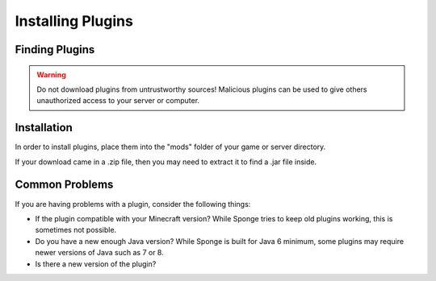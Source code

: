 ==================
Installing Plugins
==================

Finding Plugins
===============

.. warning::
    Do not download plugins from untrustworthy sources! Malicious plugins can be used to give others unauthorized access to your server or computer.

Installation
============

In order to install plugins, place them into the "mods" folder of your game or server directory.

If your download came in a .zip file, then you may need to extract it to find a .jar file inside.

Common Problems
===============

If you are having problems with a plugin, consider the following things:

* If the plugin compatible with your Minecraft version? While Sponge tries to keep old plugins working, this is sometimes not possible.
* Do you have a new enough Java version? While Sponge is built for Java 6 minimum, some plugins may require newer versions of Java such as 7 or 8.
* Is there a new version of the plugin?